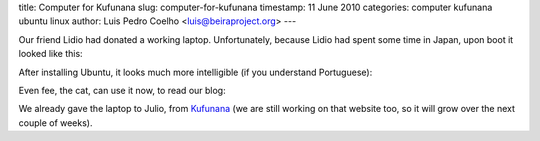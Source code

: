 title: Computer for Kufunana
slug: computer-for-kufunana
timestamp: 11 June 2010
categories: computer kufunana ubuntu linux
author: Luis Pedro Coelho <luis@beiraproject.org>
---

Our friend Lidio had donated a working laptop. Unfortunately, because Lidio had
spent some time in Japan, upon boot it looked like this:

.. image:: /media/files/images/blog/2010/computer_before.png
    :width: 100%

After installing Ubuntu, it looks much more intelligible (if you understand
Portuguese):



.. image:: /media/files/images/blog/2010/computer_after.png
    :width: 100%

Even fee, the cat, can use it now, to read our blog:

.. image:: /media/files/images/blog/2010/computer_fee.jpeg
    :width: 100%

We already gave the laptop to Julio, from `Kufunana
<http://www.kufunana.org>`__ (we are still working on that website too, so it
will grow over the next couple of weeks).


